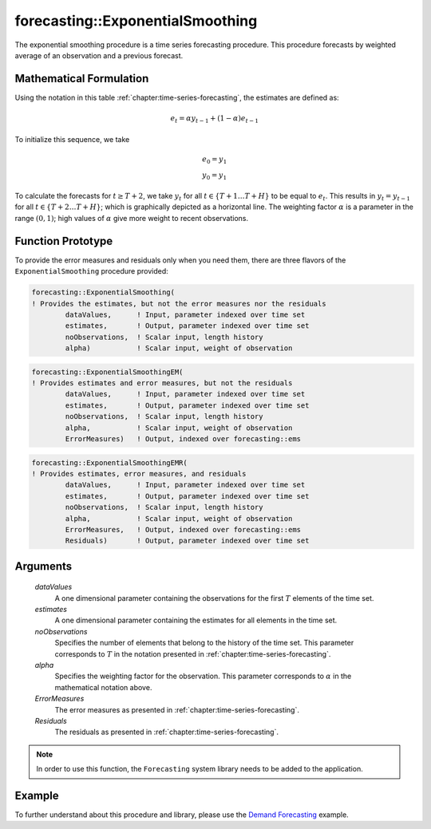 .. aimms:function:: forecasting::ExponentialSmoothing(dataValues, estimates, noObservations, alpha, ErrorMeasures, Residuals)

forecasting::ExponentialSmoothing
=================================

The exponential smoothing procedure is a time series forecasting
procedure. This procedure forecasts by weighted average of an
observation and a previous forecast.

Mathematical Formulation
------------------------

Using the notation in this table :ref:`chapter:time-series-forecasting`, the estimates are defined as: 

.. math:: e_t = \alpha y_{t-1} + ( 1 - \alpha ) e_{t-1}

\ To initialize this sequence, we take

.. math:: \begin{array}{l} e_0 = y_1 \\ y_0 = y_1 \end{array}

To calculate the forecasts for :math:`t\geq T+2`, we take :math:`y_t`
for all :math:`t \in \{T+1 \ldots T+H \}` to be equal to :math:`e_t`.
This results in :math:`y_t = y_{t-1}` for all
:math:`t \in \{T+2 \ldots T+H \}`; which is graphically depicted as a
horizontal line. The weighting factor :math:`\alpha` is a parameter in
the range :math:`(0,1)`; high values of :math:`\alpha` give more weight
to recent observations.

Function Prototype
------------------

To provide the error measures and residuals only when you need them,
there are three flavors of the ``ExponentialSmoothing`` procedure
provided:

.. code-block:: aimms

    forecasting::ExponentialSmoothing(    
    ! Provides the estimates, but not the error measures nor the residuals
            dataValues,      ! Input, parameter indexed over time set
            estimates,       ! Output, parameter indexed over time set
            noObservations,  ! Scalar input, length history
            alpha)           ! Scalar input, weight of observation

.. code-block:: aimms

    forecasting::ExponentialSmoothingEM(  
    ! Provides estimates and error measures, but not the residuals
            dataValues,      ! Input, parameter indexed over time set
            estimates,       ! Output, parameter indexed over time set
            noObservations,  ! Scalar input, length history
            alpha,           ! Scalar input, weight of observation
            ErrorMeasures)   ! Output, indexed over forecasting::ems

.. code-block:: aimms

    forecasting::ExponentialSmoothingEMR( 
    ! Provides estimates, error measures, and residuals
            dataValues,      ! Input, parameter indexed over time set
            estimates,       ! Output, parameter indexed over time set
            noObservations,  ! Scalar input, length history
            alpha,           ! Scalar input, weight of observation
            ErrorMeasures,   ! Output, indexed over forecasting::ems
            Residuals)       ! Output, parameter indexed over time set

Arguments
---------

    *dataValues*
        A one dimensional parameter containing the observations for the first
        :math:`T` elements of the time set.

    *estimates*
        A one dimensional parameter containing the estimates for all elements in
        the time set.

    *noObservations*
        Specifies the number of elements that belong to the history of the time
        set. This parameter corresponds to :math:`T` in the notation presented
        in :ref:`chapter:time-series-forecasting`.

    *alpha*
        Specifies the weighting factor for the observation. This parameter
        corresponds to :math:`\alpha` in the mathematical notation above.

    *ErrorMeasures*
        The error measures as presented in :ref:`chapter:time-series-forecasting`.

    *Residuals*
        The residuals as presented in :ref:`chapter:time-series-forecasting`.

.. note::

    In order to use this function, the ``Forecasting`` system library needs
    to be added to the application.

Example
-------

To further understand about this procedure and library, please use the `Demand Forecasting <https://how-to.aimms.com/Articles/550/550-demand-forecasting.html>`_ example. 
